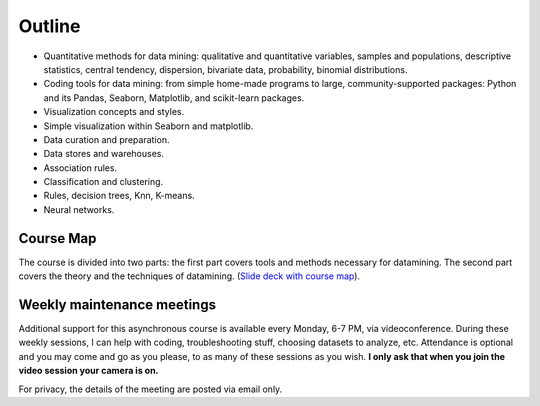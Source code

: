 Outline
-------

* Quantitative methods for data mining: qualitative and quantitative variables, samples and populations, descriptive statistics, central tendency, dispersion, bivariate data, probability, binomial distributions.
* Coding tools for data mining: from simple home-made programs to large, community-supported packages: Python and its Pandas, Seaborn, Matplotlib, and scikit-learn packages.
* Visualization concepts and styles.
* Simple visualization within Seaborn and matplotlib.
* Data curation and preparation.
* Data stores and warehouses.
* Association rules.
* Classification and clustering. 
* Rules, decision trees, Knn, K-means.
* Neural networks.

Course Map
++++++++++

The course is divided into two parts: the first part covers tools and methods necessary for datamining. The second part covers the theory and the techniques of datamining. (`Slide deck with course map <https://docs.google.com/presentation/d/1027RbBquXZb41ax80w6oxwN95g1irMA8Uglpw3FTv9c/edit?usp=sharing>`_).  


Weekly maintenance meetings
+++++++++++++++++++++++++++

Additional support for this asynchronous course is available every Monday, 6-7 PM, via videoconference. During these weekly sessions, I can help with coding, troubleshooting stuff, choosing datasets to analyze, etc. Attendance is optional and you may come and go as you please, to as many of these sessions as you wish. **I only ask that when you join the video session your camera is on.**

For privacy, the details of the meeting are posted via email only.


